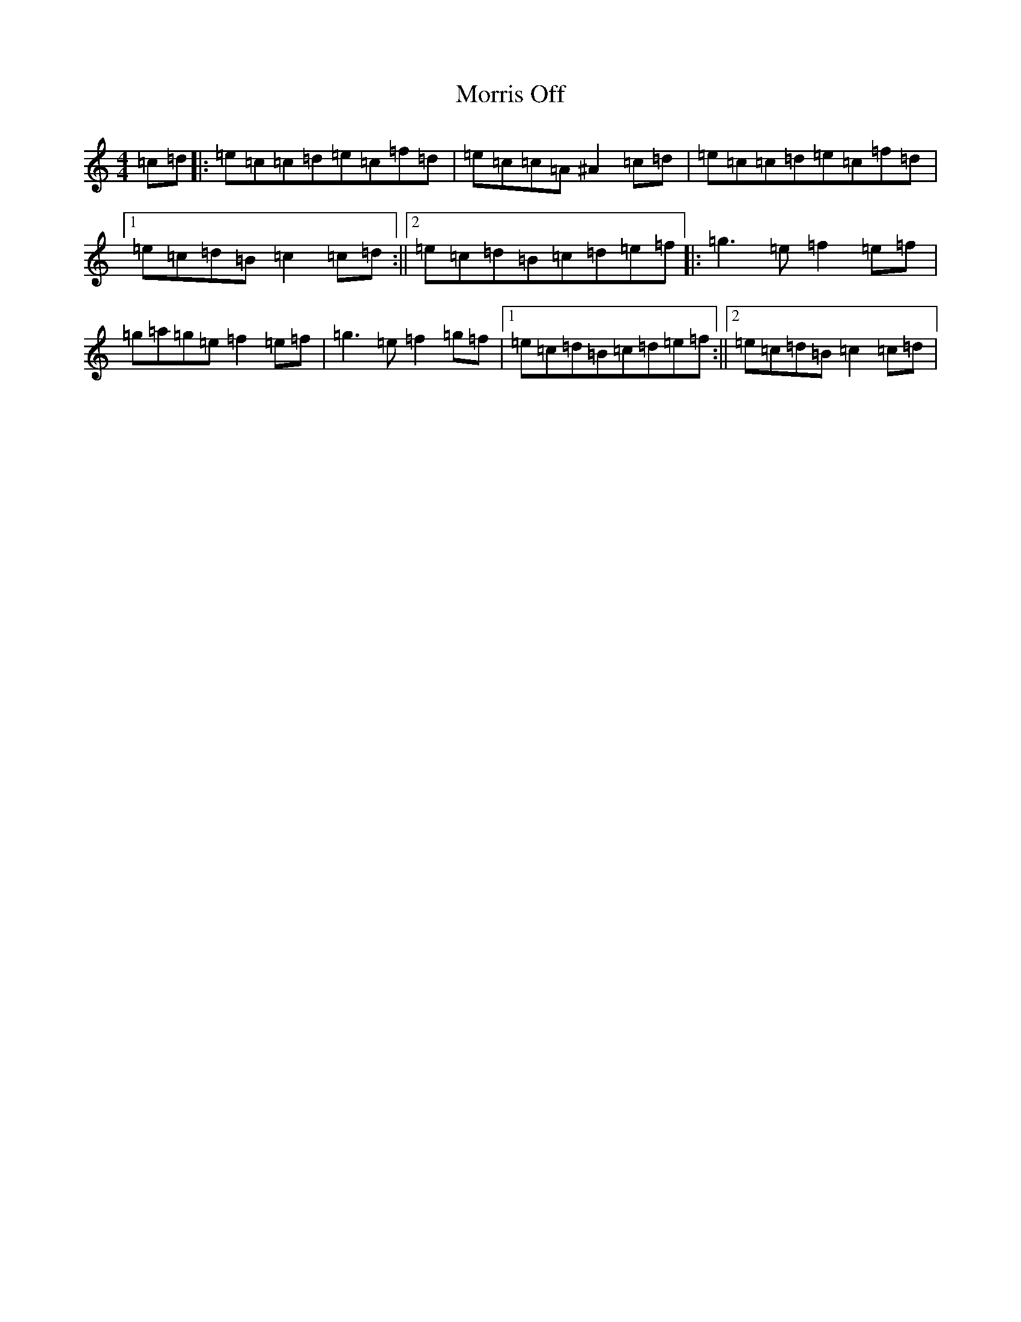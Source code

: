 X: 7298
T: Morris Off
S: https://thesession.org/tunes/6595#setting26451
Z: G Major
R: polka
M:4/4
L:1/8
K: C Major
=c=d|:=e=c=c=d=e=c=f=d|=e=c=c=A^A2=c=d|=e=c=c=d=e=c=f=d|1=e=c=d=B=c2=c=d:||2=e=c=d=B=c=d=e=f|:=g3=e=f2=e=f|=g=a=g=e=f2=e=f|=g3=e=f2=g=f|1=e=c=d=B=c=d=e=f:||2=e=c=d=B=c2=c=d|